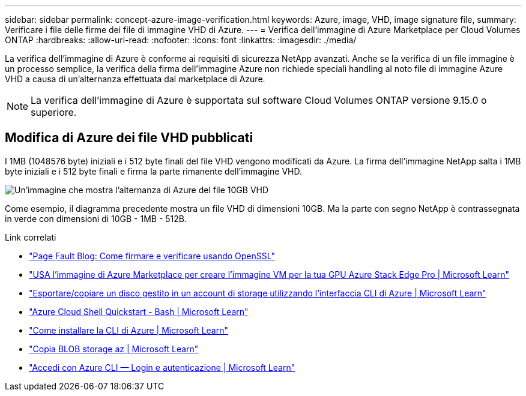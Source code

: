 ---
sidebar: sidebar 
permalink: concept-azure-image-verification.html 
keywords: Azure, image, VHD, image signature file, 
summary: Verificare i file delle firme dei file di immagine VHD di Azure. 
---
= Verifica dell'immagine di Azure Marketplace per Cloud Volumes ONTAP
:hardbreaks:
:allow-uri-read: 
:nofooter: 
:icons: font
:linkattrs: 
:imagesdir: ./media/


[role="lead"]
La verifica dell'immagine di Azure è conforme ai requisiti di sicurezza NetApp avanzati. Anche se la verifica di un file immagine è un processo semplice, la verifica della firma dell'immagine Azure non richiede speciali handling al noto file di immagine Azure VHD a causa di un'alternanza effettuata dal marketplace di Azure.


NOTE: La verifica dell'immagine di Azure è supportata sul software Cloud Volumes ONTAP versione 9.15.0 o superiore.



== Modifica di Azure dei file VHD pubblicati

I 1MB (1048576 byte) iniziali e i 512 byte finali del file VHD vengono modificati da Azure. La firma dell'immagine NetApp salta i 1MB byte iniziali e i 512 byte finali e firma la parte rimanente dell'immagine VHD.

image:screenshot_azure_vhd_10gb.png["Un'immagine che mostra l'alternanza di Azure del file 10GB VHD"]

Come esempio, il diagramma precedente mostra un file VHD di dimensioni 10GB. Ma la parte con segno NetApp è contrassegnata in verde con dimensioni di 10GB - 1MB - 512B.

.Link correlati
* https://pagefault.blog/2019/04/22/how-to-sign-and-verify-using-openssl/["Page Fault Blog: Come firmare e verificare usando OpenSSL"^]
* https://docs.microsoft.com/en-us/azure/databox-online/azure-stack-edge-gpu-create-virtual-machine-marketplace-image["USA l'immagine di Azure Marketplace per creare l'immagine VM per la tua GPU Azure Stack Edge Pro | Microsoft Learn"^]
* https://docs.microsoft.com/en-us/azure/virtual-machines/scripts/copy-managed-disks-vhd-to-storage-account["Esportare/copiare un disco gestito in un account di storage utilizzando l'interfaccia CLI di Azure | Microsoft Learn"^]
* https://learn.microsoft.com/en-us/azure/cloud-shell/quickstart["Azure Cloud Shell Quickstart - Bash | Microsoft Learn"^]
* https://learn.microsoft.com/en-us/cli/azure/install-azure-cli["Come installare la CLI di Azure | Microsoft Learn"^]
* https://learn.microsoft.com/en-us/cli/azure/storage/blob/copy?view=azure-cli-latest#az-storage-blob-copy-start["Copia BLOB storage az | Microsoft Learn"^]
* https://learn.microsoft.com/en-us/cli/azure/authenticate-azure-cli["Accedi con Azure CLI — Login e autenticazione | Microsoft Learn"^]

